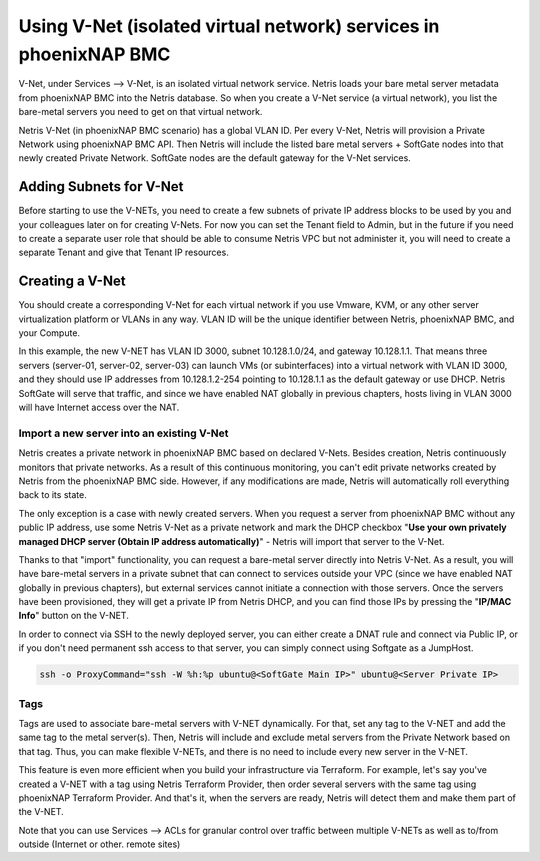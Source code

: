 .. meta::
  :description: Using V-Net (isolated virtual network) services in phoenixNAP BMC

.. _phxnap_vnet:

##################################################################
Using V-Net (isolated virtual network) services in phoenixNAP BMC
##################################################################

V-Net, under Services --> V-Net, is an isolated virtual network service. Netris loads your bare metal server metadata from phoenixNAP BMC into the Netris database. So when you create a V-Net service (a virtual network), you list the bare-metal servers you need to get on that virtual network. 

Netris V-Net (in phoenixNAP BMC scenario) has a global VLAN ID. Per every V-Net, Netris will provision a Private Network using phoenixNAP BMC API. Then Netris will include the listed bare metal servers + SoftGate nodes into that newly created Private Network. SoftGate nodes are the default gateway for the V-Net services. 

Adding Subnets for V-Net
========================

Before starting to use the V-NETs, you need to create a few subnets of private IP address blocks to be used by you and your colleagues later on for creating V-Nets. For now you can set the Tenant field to Admin, but in the future if you need to create a separate user role that should be able to consume Netris VPC but not administer it, you will need to create a separate Tenant and give that Tenant IP resources.

.. image:: /tutorials/images/phoenixnap-netris-create-common-subnets.png
    :align: center
   
Creating a V-Net
================

You should create a corresponding V-Net for each virtual network if you use Vmware, KVM, or any other server virtualization platform or VLANs in any way. VLAN ID will be the unique identifier between Netris, phoenixNAP BMC, and your Compute.

.. image:: /tutorials/images/phoenixnap-netris-creating-vnet.png
    :align: center

In this example, the new V-NET has VLAN ID 3000, subnet 10.128.1.0/24, and gateway 10.128.1.1. That means three servers (server-01, server-02, server-03) can launch VMs (or subinterfaces) into a virtual network with VLAN ID 3000, and they should use IP addresses from 10.128.1.2-254 pointing to 10.128.1.1 as the default gateway or use DHCP. Netris SoftGate will serve that traffic, and since we have enabled NAT globally in previous chapters, hosts living in VLAN 3000 will have Internet access over the NAT.

.. image:: /tutorials/images/phoenixnap-netris-vnet-ready.png
    :align: center


Import a new server into an existing V-Net
------------------------------------------

Netris creates a private network in phoenixNAP BMC based on declared V-Nets. Besides creation, Netris continuously monitors that private networks. As a result of this continuous monitoring, you can't edit private networks created by Netris from the phoenixNAP BMC side. However, if any modifications are made, Netris will automatically roll everything back to its state. 

The only exception is a case with newly created servers. When you request a server from phoenixNAP BMC without any public IP address, use some Netris V-Net as a private network and mark the DHCP checkbox "**Use your own privately managed DHCP server (Obtain IP address automatically)**" - Netris will import that server to the V-Net.

.. image:: /tutorials/images/phoenixnap-vnet-import-a-new-server.png
    :align: center

Thanks to that "import" functionality, you can request a bare-metal server directly into Netris V-Net. As a result, you will have bare-metal servers in a private subnet that can connect to services outside your VPC (since we have enabled NAT globally in previous chapters), but external services cannot initiate a connection with those servers. Once the servers have been provisioned, they will get a private IP from Netris DHCP, and you can find those IPs by pressing the "**IP/MAC Info**" button on the V-NET.

.. image:: /tutorials/images/phoenixnap-vnet-imported-new-server.png
    :align: center

In order to connect via SSH to the newly deployed server, you can either create a DNAT rule and connect via Public IP, or if you don't need permanent ssh access to that server, you can simply connect using Softgate as a JumpHost.

.. code-block:: shell-session

  ssh -o ProxyCommand="ssh -W %h:%p ubuntu@<SoftGate Main IP>" ubuntu@<Server Private IP>


.. image:: /tutorials/images/phoenixnap-vnet-ssh-to-server.png
    :align: center


Tags
----

Tags are used to associate bare-metal servers with V-NET dynamically. For that, set any tag to the V-NET and add the same tag to the metal server(s). Then, Netris will include and exclude metal servers from the Private Network based on that tag. Thus, you can make flexible V-NETs, and there is no need to include every new server in the V-NET.

.. image:: /tutorials/images/phoenixnap-vnet-with-tag.png
    :align: center

This feature is even more efficient when you build your infrastructure via Terraform. For example, let's say you've created a V-NET with a tag using Netris Terraform Provider, then order several servers with the same tag using phoenixNAP Terraform Provider. And that's it, when the servers are ready, Netris will detect them and make them part of the V-NET.

.. image:: /tutorials/images/phoenixnap-vnet-with-tag-terraform.png
    :align: center

Note that you can use Services --> ACLs for granular control over traffic between multiple V-NETs as well as to/from outside (Internet or other. remote sites)  
